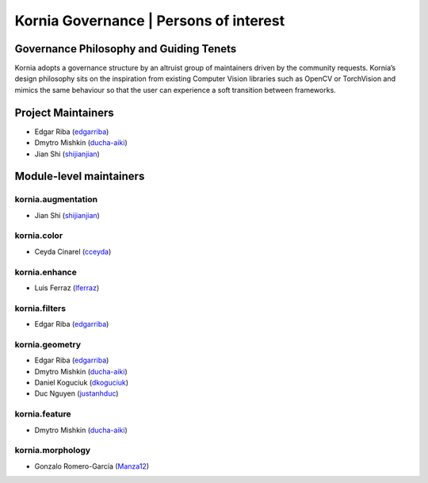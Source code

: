 Kornia Governance | Persons of interest
=======================================

Governance Philosophy and Guiding Tenets
----------------------------------------

Kornia adopts a governance structure by an altruist group of maintainers driven by the community requests. Kornia’s design philosophy sits on the inspiration from existing Computer Vision libraries such as OpenCV or TorchVision and mimics the same behaviour so that the user can experience a soft transition between frameworks.

Project Maintainers
-------------------

- Edgar Riba (`edgarriba <https://github.com/edgarriba>`__)
- Dmytro Mishkin (`ducha-aiki <https://github.com/ducha-aiki>`__)
- Jian Shi (`shijianjian <https://github.com/shijianjian>`__)

Module-level maintainers
------------------------

**kornia.augmentation**
~~~~~~~~~~~~~~~~~~~~~~~

- Jian Shi (`shijianjian <https://github.com/shijianjian>`__)

**kornia.color**
~~~~~~~~~~~~~~~~

- Ceyda Cinarel (`cceyda <https://github.com/cceyda>`__)

**kornia.enhance**
~~~~~~~~~~~~~~~~~~

- Luis Ferraz (`lferraz <https://github.com/lferraz>`__)

**kornia.filters**
~~~~~~~~~~~~~~~~~~

- Edgar Riba (`edgarriba <https://github.com/edgarriba>`__)

**kornia.geometry**
~~~~~~~~~~~~~~~~~~~

- Edgar Riba (`edgarriba <https://github.com/edgarriba>`__)
- Dmytro Mishkin (`ducha-aiki <https://github.com/ducha-aiki>`__)
- Daniel Koguciuk (`dkoguciuk <https://github.com/dkoguciuk>`__)
- Duc Nguyen (`justanhduc <https://github.com/justanhduc>`__)

**kornia.feature**
~~~~~~~~~~~~~~~~~~

- Dmytro Mishkin (`ducha-aiki <https://github.com/ducha-aiki>`__)

**kornia.morphology**
~~~~~~~~~~~~~~~~~~~~~

- Gonzalo Romero-García (`Manza12 <https://github.com/Manza12>`__)
